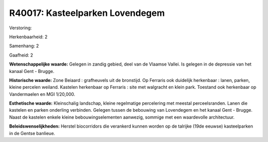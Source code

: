 R40017: Kasteelparken Lovendegem
================================

Verstoring:

Herkenbaarheid: 2

Samenhang: 2

Gaafheid: 2

**Wetenschappelijke waarde:**
Gelegen in zandig gebied, deel van de Vlaamse Vallei. Is gelegen in
de depressie van het kanaal Gent - Brugge.

**Historische waarde:**
Zone Beiaard : grafheuvels uit de bronstijd. Op Ferraris ook
duidelijk herkenbaar : lanen, parken, kleine percelen weiland. Kastelen
herkenbaar op Ferraris : site met walgracht en klein park. Toestand ook
herkenbaar op Vandermaelen en MGI 1/20,000.

**Esthetische waarde:**
Kleinschalig landschap, kleine regelmatige percelering met meestal
perceelsranden. Lanen die kastelen en parken onderling verbinden.
Gelegen tussen de bebouwing van Lovendegem en het kanaal Gent - Brugge.
Naast de kastelen enkele kleine bebouwingselementen aanwezig, sommige
met een waardevolle architectuur.



**Beleidswenselijkheden:**
Herstel biocorridors die verankerd kunnen worden op de talrijke (19de
eeuwse) kasteelparken in de Gentse banlieue.
